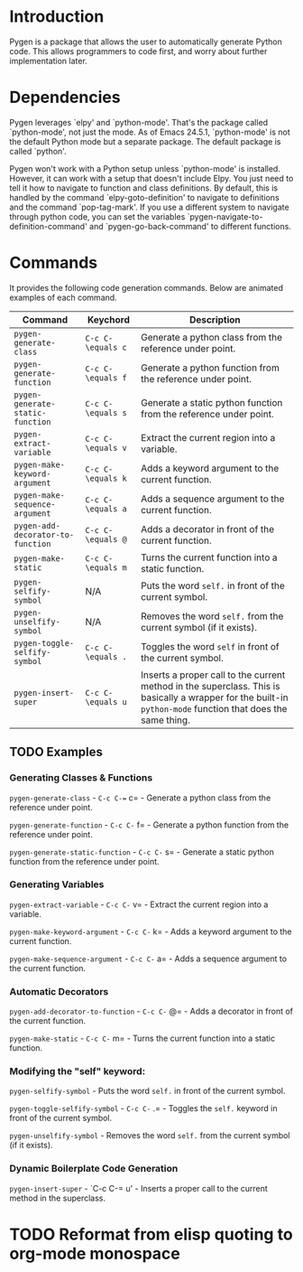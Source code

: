 * Introduction

Pygen is a package that allows the user to automatically generate
Python code.  This allows programmers to code first, and worry about
further implementation later.

* Dependencies

Pygen leverages `elpy' and `python-mode'.  That's the package called
`python-mode', not just the mode.  As of Emacs 24.5.1, `python-mode'
is not the default Python mode but a separate package.  The default
package is called `python'.

Pygen won't work with a Python setup unless `python-mode' is
installed.  However, it can work with a setup that doesn't include
Elpy.  You just need to tell it how to navigate to function and class
definitions.  By default, this is handled by the command
`elpy-goto-definition' to navigate to definitions and the command
`pop-tag-mark'.  If you use a different system to navigate through
python code, you can set the variables
`pygen-navigate-to-definition-command' and `pygen-go-back-command' to
different functions.

* Commands

It provides the following code generation commands.  Below are
animated examples of each command.

| Command                           | Keychord          | Description                                                                                                                                                   |
|-----------------------------------+-------------------+---------------------------------------------------------------------------------------------------------------------------------------------------------------|
| =pygen-generate-class=            | =C-c C-\equals c= | Generate a python class from the reference under point.                                                                                                       |
| =pygen-generate-function=         | =C-c C-\equals f= | Generate a python function from the reference under point.                                                                                                    |
| =pygen-generate-static-function=  | =C-c C-\equals s= | Generate a static python function from the reference under point.                                                                                             |
| =pygen-extract-variable=          | =C-c C-\equals v= | Extract the current region into a variable.                                                                                                                   |
| =pygen-make-keyword-argument=     | =C-c C-\equals k= | Adds a keyword argument to the current function.                                                                                                              |
| =pygen-make-sequence-argument=    | =C-c C-\equals a= | Adds a sequence argument to the current function.                                                                                                             |
| =pygen-add-decorator-to-function= | =C-c C-\equals @= | Adds a decorator in front of the current function.                                                                                                            |
| =pygen-make-static=               | =C-c C-\equals m= | Turns the current function into a static function.                                                                                                            |
| =pygen-selfify-symbol=            | N/A               | Puts the word =self.= in front of the current symbol.                                                                                                         |
| =pygen-unselfify-symbol=          | N/A               | Removes the word =self.= from the current symbol (if it exists).                                                                                              |
| =pygen-toggle-selfify-symbol=     | =C-c C-\equals .= | Toggles the word =self= in front of the current symbol.                                                                                                       |
| =pygen-insert-super=              | =C-c C-\equals u= | Inserts a proper call to the current method in the superclass.  This is basically a wrapper for the built-in =python-mode= function that does the same thing. |

** TODO Examples
:LOGBOOK:
- State "TODO"       from              [2016-10-16 Sun 02:52]
:END:

*** Generating Classes & Functions

=pygen-generate-class= - =C-c C-== c= - Generate a python class from
the reference under point.

=pygen-generate-function= - =C-c C-= f= - Generate a python function
from the reference under point.

=pygen-generate-static-function= - =C-c C-= s= - Generate a static
python function from the reference under point.

*** Generating Variables

=pygen-extract-variable= - =C-c C-= v= - Extract the current region
into a variable.

=pygen-make-keyword-argument= - =C-c C-= k= - Adds a keyword argument
to the current function.

=pygen-make-sequence-argument= - =C-c C-= a= - Adds a sequence
argument to the current function.

*** Automatic Decorators

=pygen-add-decorator-to-function= - =C-c C-= @= - Adds a decorator in
front of the current function.

=pygen-make-static= - =C-c C-= m= - Turns the current function into a
static function.

*** Modifying the "self" keyword:

=pygen-selfify-symbol= - Puts the word =self.= in front of the current
symbol.

=pygen-toggle-selfify-symbol= - =C-c C-= .= - Toggles the =self.=
keyword in front of the current symbol.

=pygen-unselfify-symbol= - Removes the word =self.= from the current
symbol (if it exists).

*** Dynamic Boilerplate Code Generation

=pygen-insert-super= - `C-c C-= u' - Inserts a proper call to the
current method in the superclass.

* TODO Reformat from elisp quoting to org-mode monospace
:LOGBOOK:
- State "TODO"       from              [2016-10-16 Sun 02:55]
:END:
